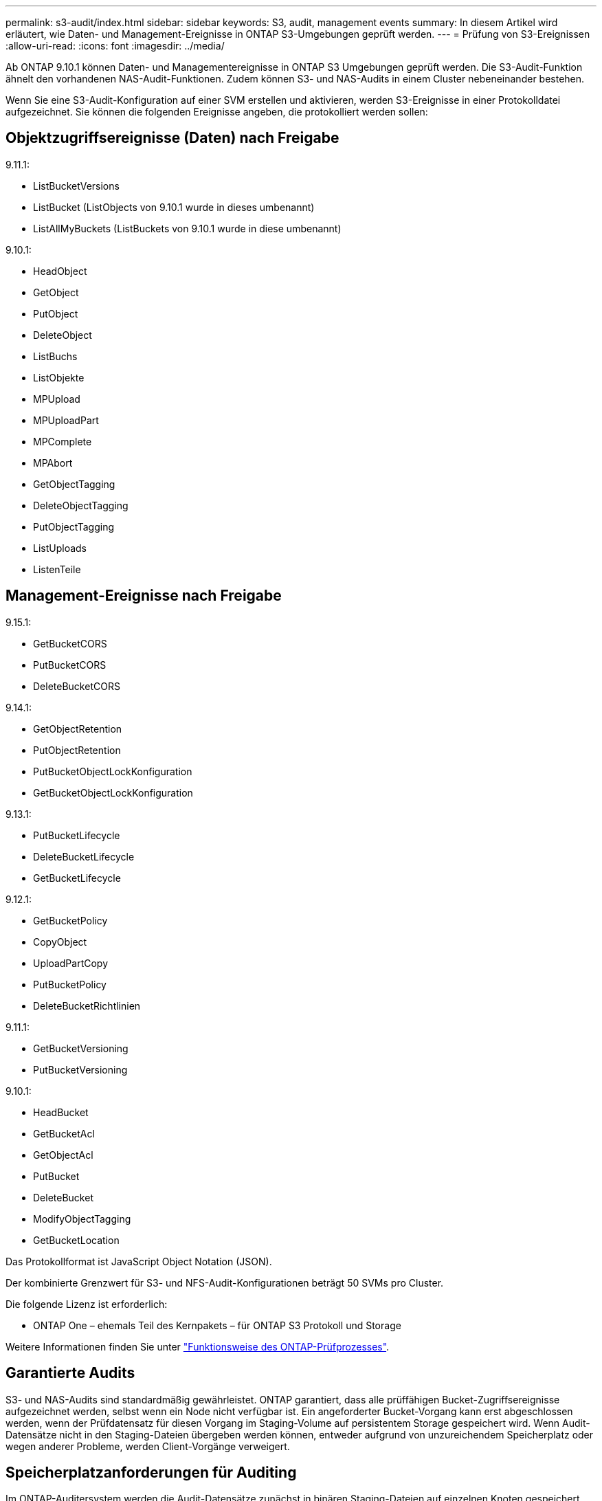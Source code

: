 ---
permalink: s3-audit/index.html 
sidebar: sidebar 
keywords: S3, audit, management events 
summary: In diesem Artikel wird erläutert, wie Daten- und Management-Ereignisse in ONTAP S3-Umgebungen geprüft werden. 
---
= Prüfung von S3-Ereignissen
:allow-uri-read: 
:icons: font
:imagesdir: ../media/


[role="lead"]
Ab ONTAP 9.10.1 können Daten- und Managementereignisse in ONTAP S3 Umgebungen geprüft werden. Die S3-Audit-Funktion ähnelt den vorhandenen NAS-Audit-Funktionen. Zudem können S3- und NAS-Audits in einem Cluster nebeneinander bestehen.

Wenn Sie eine S3-Audit-Konfiguration auf einer SVM erstellen und aktivieren, werden S3-Ereignisse in einer Protokolldatei aufgezeichnet. Sie können die folgenden Ereignisse angeben, die protokolliert werden sollen:



== Objektzugriffsereignisse (Daten) nach Freigabe

9.11.1:

* ListBucketVersions
* ListBucket (ListObjects von 9.10.1 wurde in dieses umbenannt)
* ListAllMyBuckets (ListBuckets von 9.10.1 wurde in diese umbenannt)


9.10.1:

* HeadObject
* GetObject
* PutObject
* DeleteObject
* ListBuchs
* ListObjekte
* MPUpload
* MPUploadPart
* MPComplete
* MPAbort
* GetObjectTagging
* DeleteObjectTagging
* PutObjectTagging
* ListUploads
* ListenTeile




== Management-Ereignisse nach Freigabe

9.15.1:

* GetBucketCORS
* PutBucketCORS
* DeleteBucketCORS


9.14.1:

* GetObjectRetention
* PutObjectRetention
* PutBucketObjectLockKonfiguration
* GetBucketObjectLockKonfiguration


9.13.1:

* PutBucketLifecycle
* DeleteBucketLifecycle
* GetBucketLifecycle


9.12.1:

* GetBucketPolicy
* CopyObject
* UploadPartCopy
* PutBucketPolicy
* DeleteBucketRichtlinien


9.11.1:

* GetBucketVersioning
* PutBucketVersioning


9.10.1:

* HeadBucket
* GetBucketAcl
* GetObjectAcl
* PutBucket
* DeleteBucket
* ModifyObjectTagging
* GetBucketLocation


Das Protokollformat ist JavaScript Object Notation (JSON).

Der kombinierte Grenzwert für S3- und NFS-Audit-Konfigurationen beträgt 50 SVMs pro Cluster.

Die folgende Lizenz ist erforderlich:

* ONTAP One – ehemals Teil des Kernpakets – für ONTAP S3 Protokoll und Storage


Weitere Informationen finden Sie unter link:../nas-audit/auditing-process-concept.html["Funktionsweise des ONTAP-Prüfprozesses"].



== Garantierte Audits

S3- und NAS-Audits sind standardmäßig gewährleistet. ONTAP garantiert, dass alle prüffähigen Bucket-Zugriffsereignisse aufgezeichnet werden, selbst wenn ein Node nicht verfügbar ist. Ein angeforderter Bucket-Vorgang kann erst abgeschlossen werden, wenn der Prüfdatensatz für diesen Vorgang im Staging-Volume auf persistentem Storage gespeichert wird. Wenn Audit-Datensätze nicht in den Staging-Dateien übergeben werden können, entweder aufgrund von unzureichendem Speicherplatz oder wegen anderer Probleme, werden Client-Vorgänge verweigert.



== Speicherplatzanforderungen für Auditing

Im ONTAP-Auditersystem werden die Audit-Datensätze zunächst in binären Staging-Dateien auf einzelnen Knoten gespeichert. Sie werden in regelmäßigen Abständen konsolidiert und in benutzerlesbare Ereignisprotokolle umgewandelt, die im Verzeichnis der Auditereignisse für die SVM gespeichert sind.

Die Staging-Dateien werden in einem dedizierten Staging-Volume gespeichert, das von ONTAP beim Erstellen der Audit-Konfiguration erstellt wird. Es gibt ein Staging-Volume pro Aggregat.

In der Überwachungskonfiguration müssen ausreichend Platz vorhanden sein:

* Für die Staging-Volumes in Aggregaten, die geprüfte Buckets enthalten
* Für das Volume, das das Verzeichnis enthält, in dem konvertierte Ereignisprotokolle gespeichert werden.


Sie können die Anzahl der Ereignisprotokolle und damit den verfügbaren Speicherplatz im Volume mit einer von zwei Methoden zum Erstellen der S3-Überwachungskonfiguration steuern:

* Ein numerischer Grenzwert; der `-rotate-limit` Parameter steuert die Mindestanzahl an Audit-Dateien, die beibehalten werden müssen.
* Ein Zeitlimit; der `-retention-duration` Parameter steuert den maximalen Zeitraum, in dem Dateien aufbewahrt werden können.


In beiden Parametern können nach dem Überschreiten der Konfiguration ältere Audit-Dateien gelöscht werden, um Platz für neuere zu schaffen. Für beide Parameter ist der Wert 0, was bedeutet, dass alle Dateien gepflegt werden müssen. Um ausreichend Platz zu gewährleisten, empfiehlt es sich daher, einen der Parameter auf einen Wert ohne Null zu setzen.

Aus Gründen der garantierten Prüfung kann es nicht möglich sein, neue Audit-Daten zu erstellen, wenn der für Audit-Daten verfügbare Speicherplatz vor dem jeweiligen Rotationslimit überschritten wird, was zu einem Ausfall des Clients, der auf Daten zugreift, führt. Daher muss die Auswahl dieses Werts und des Platzes, der für die Prüfung zugewiesen wird, sorgfältig ausgewählt werden, und Sie müssen auf Warnungen über den verfügbaren Speicherplatz des Auditsystems reagieren.

Weitere Informationen finden Sie unter link:../nas-audit/basic-auditing-concept.html["Grundlegende Prüfungskonzepte"].
